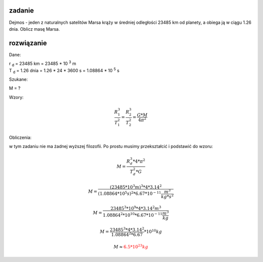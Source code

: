 **zadanie**
-----------

Dejmos - jeden z naturalnych satelitów Marsa krąży w średniej
odległości 23485 km od planety, a obiega ją w ciągu 1.26 dnia.
Oblicz masę Marsa.

**rozwiązanie**
---------------

Dane:

| |rd| = 23485 km = 23485 * 10 :sup:`3` m
| |td| = 1.26 dnia = 1.26 * 24 * 3600 s = 1.08864 * 10 :sup:`5` s

Szukane:

M = ?

Wzory:

.. math::
   \frac{R_1^3}{T_1^2} = \frac{R_2^3}{T_2^2} = \frac{G * M}{4 \pi^2}

Obliczenia:

w tym zadaniu nie ma żadnej wyższej filozofii.
Po prostu musimy przekształcić i podstawić do wzoru:

.. math::
   M = \frac
        {R_d^3 * 4 * \pi^2}
        {T_d^2 * G}

.. math::
   M = \frac
        {\left(
                23485 * 10^3 m
        \right)^3 * 4 * 3.14^2}
        {\left(
                1.08864 * 10^5 s
        \right)^2 * 6.67 * 10^{-11} \frac{m^3}{kg * s^2}}

   M = \frac
        {23485^3 * 10^9 * 4 * 3.14^2 m^3}
        {1.08864^2 * 10^{10} * 6.67 * 10^{-11} \frac{m^3}{kg}}

   M = \frac
        {23485^3 * 4 * 3.14^2}
        {1.08864^2 * 6.67} * 10^{10} kg
   
   M \approx \color{red}{6.5 * 10^{23} kg}


.. |rd| replace:: r :sub:`d`
.. |td| replace:: T :sub:`d`
